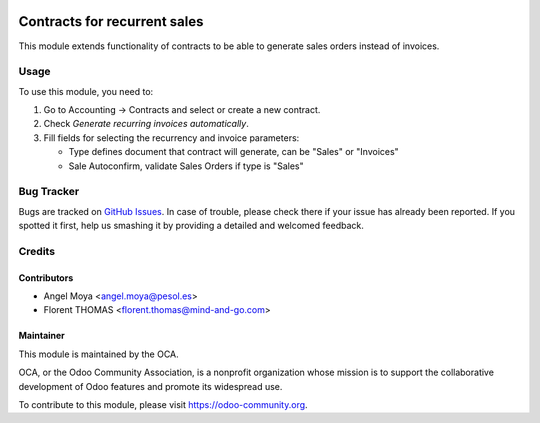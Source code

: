 .. image:: https://img.shields.io/badge/licence-AGPL--3-blue.svg
    :target: http://www.gnu.org/licenses/agpl-3.0-standalone.html
    :alt: License: AGPL-3

=============================
Contracts for recurrent sales
=============================

This module extends functionality of contracts to be able to generate sales 
orders instead of invoices.

Usage
=====

To use this module, you need to:

#. Go to Accounting -> Contracts and select or create a new contract.
#. Check *Generate recurring invoices automatically*.
#. Fill fields for selecting the recurrency and invoice parameters:

   * Type defines document that contract will generate, can be "Sales" or "Invoices"
   * Sale Autoconfirm, validate Sales Orders if type is "Sales"

.. image:: https://odoo-community.org/website/image/ir.attachment/5784_f2813bd/datas
   :alt: Try me on Runbot
   :target: https://runbot.odoo-community.org/runbot/110/10.0

Bug Tracker
===========

Bugs are tracked on `GitHub Issues
<https://github.com/OCA/contract/issues>`_. In case of trouble, please
check there if your issue has already been reported. If you spotted it first,
help us smashing it by providing a detailed and welcomed feedback.

Credits
=======

Contributors
------------

* Angel Moya <angel.moya@pesol.es>
* Florent THOMAS <florent.thomas@mind-and-go.com>

Maintainer
----------

.. image:: https://odoo-community.org/logo.png
   :alt: Odoo Community Association
   :target: https://odoo-community.org

This module is maintained by the OCA.

OCA, or the Odoo Community Association, is a nonprofit organization whose
mission is to support the collaborative development of Odoo features and
promote its widespread use.

To contribute to this module, please visit https://odoo-community.org.
